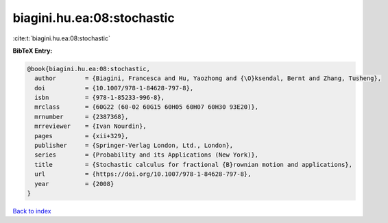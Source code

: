 biagini.hu.ea:08:stochastic
===========================

:cite:t:`biagini.hu.ea:08:stochastic`

**BibTeX Entry:**

.. code-block:: bibtex

   @book{biagini.hu.ea:08:stochastic,
     author        = {Biagini, Francesca and Hu, Yaozhong and {\O}ksendal, Bernt and Zhang, Tusheng},
     doi           = {10.1007/978-1-84628-797-8},
     isbn          = {978-1-85233-996-8},
     mrclass       = {60G22 (60-02 60G15 60H05 60H07 60H30 93E20)},
     mrnumber      = {2387368},
     mrreviewer    = {Ivan Nourdin},
     pages         = {xii+329},
     publisher     = {Springer-Verlag London, Ltd., London},
     series        = {Probability and its Applications (New York)},
     title         = {Stochastic calculus for fractional {B}rownian motion and applications},
     url           = {https://doi.org/10.1007/978-1-84628-797-8},
     year          = {2008}
   }

`Back to index <../By-Cite-Keys.html>`_
